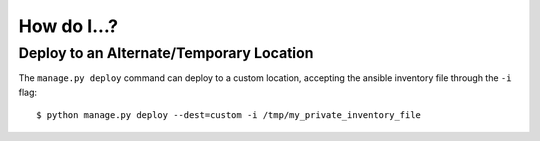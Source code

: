 How do I...?
------------

Deploy to an Alternate/Temporary Location
~~~~~~~~~~~~~~~~~~~~~~~~~~~~~~~~~~~~~~~~~

The ``manage.py deploy`` command can deploy to a custom location, accepting the ansible inventory file through the ``-i`` flag::

  $ python manage.py deploy --dest=custom -i /tmp/my_private_inventory_file

.. seealso:: `Ansible Inventory Files <http://docs.ansible.com/ansible/intro_inventory.html>`_, and the existing inventory fiels in the ``ansible/`` subdirectory



